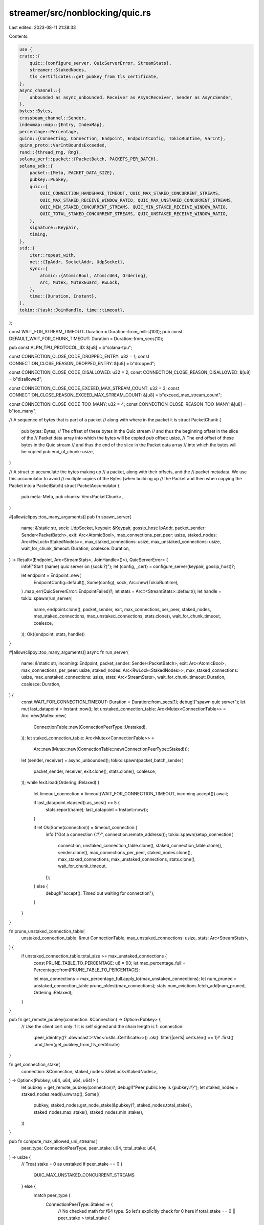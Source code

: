 streamer/src/nonblocking/quic.rs
================================

Last edited: 2023-08-11 21:38:33

Contents:

.. code-block:: rs

    use {
    crate::{
        quic::{configure_server, QuicServerError, StreamStats},
        streamer::StakedNodes,
        tls_certificates::get_pubkey_from_tls_certificate,
    },
    async_channel::{
        unbounded as async_unbounded, Receiver as AsyncReceiver, Sender as AsyncSender,
    },
    bytes::Bytes,
    crossbeam_channel::Sender,
    indexmap::map::{Entry, IndexMap},
    percentage::Percentage,
    quinn::{Connecting, Connection, Endpoint, EndpointConfig, TokioRuntime, VarInt},
    quinn_proto::VarIntBoundsExceeded,
    rand::{thread_rng, Rng},
    solana_perf::packet::{PacketBatch, PACKETS_PER_BATCH},
    solana_sdk::{
        packet::{Meta, PACKET_DATA_SIZE},
        pubkey::Pubkey,
        quic::{
            QUIC_CONNECTION_HANDSHAKE_TIMEOUT, QUIC_MAX_STAKED_CONCURRENT_STREAMS,
            QUIC_MAX_STAKED_RECEIVE_WINDOW_RATIO, QUIC_MAX_UNSTAKED_CONCURRENT_STREAMS,
            QUIC_MIN_STAKED_CONCURRENT_STREAMS, QUIC_MIN_STAKED_RECEIVE_WINDOW_RATIO,
            QUIC_TOTAL_STAKED_CONCURRENT_STREAMS, QUIC_UNSTAKED_RECEIVE_WINDOW_RATIO,
        },
        signature::Keypair,
        timing,
    },
    std::{
        iter::repeat_with,
        net::{IpAddr, SocketAddr, UdpSocket},
        sync::{
            atomic::{AtomicBool, AtomicU64, Ordering},
            Arc, Mutex, MutexGuard, RwLock,
        },
        time::{Duration, Instant},
    },
    tokio::{task::JoinHandle, time::timeout},
};

const WAIT_FOR_STREAM_TIMEOUT: Duration = Duration::from_millis(100);
pub const DEFAULT_WAIT_FOR_CHUNK_TIMEOUT: Duration = Duration::from_secs(10);

pub const ALPN_TPU_PROTOCOL_ID: &[u8] = b"solana-tpu";

const CONNECTION_CLOSE_CODE_DROPPED_ENTRY: u32 = 1;
const CONNECTION_CLOSE_REASON_DROPPED_ENTRY: &[u8] = b"dropped";

const CONNECTION_CLOSE_CODE_DISALLOWED: u32 = 2;
const CONNECTION_CLOSE_REASON_DISALLOWED: &[u8] = b"disallowed";

const CONNECTION_CLOSE_CODE_EXCEED_MAX_STREAM_COUNT: u32 = 3;
const CONNECTION_CLOSE_REASON_EXCEED_MAX_STREAM_COUNT: &[u8] = b"exceed_max_stream_count";

const CONNECTION_CLOSE_CODE_TOO_MANY: u32 = 4;
const CONNECTION_CLOSE_REASON_TOO_MANY: &[u8] = b"too_many";

// A sequence of bytes that is part of a packet
// along with where in the packet it is
struct PacketChunk {
    pub bytes: Bytes,
    // The offset of these bytes in the Quic stream
    // and thus the beginning offset in the slice of the
    // Packet data array into which the bytes will be copied
    pub offset: usize,
    // The end offset of these bytes in the Quic stream
    // and thus the end of the slice in the Packet data array
    // into which the bytes will be copied
    pub end_of_chunk: usize,
}

// A struct to accumulate the bytes making up
// a packet, along with their offsets, and the
// packet metadata. We use this accumulator to avoid
// multiple copies of the Bytes (when building up
// the Packet and then when copying the Packet into a PacketBatch)
struct PacketAccumulator {
    pub meta: Meta,
    pub chunks: Vec<PacketChunk>,
}

#[allow(clippy::too_many_arguments)]
pub fn spawn_server(
    name: &'static str,
    sock: UdpSocket,
    keypair: &Keypair,
    gossip_host: IpAddr,
    packet_sender: Sender<PacketBatch>,
    exit: Arc<AtomicBool>,
    max_connections_per_peer: usize,
    staked_nodes: Arc<RwLock<StakedNodes>>,
    max_staked_connections: usize,
    max_unstaked_connections: usize,
    wait_for_chunk_timeout: Duration,
    coalesce: Duration,
) -> Result<(Endpoint, Arc<StreamStats>, JoinHandle<()>), QuicServerError> {
    info!("Start {name} quic server on {sock:?}");
    let (config, _cert) = configure_server(keypair, gossip_host)?;

    let endpoint = Endpoint::new(
        EndpointConfig::default(),
        Some(config),
        sock,
        Arc::new(TokioRuntime),
    )
    .map_err(QuicServerError::EndpointFailed)?;
    let stats = Arc::<StreamStats>::default();
    let handle = tokio::spawn(run_server(
        name,
        endpoint.clone(),
        packet_sender,
        exit,
        max_connections_per_peer,
        staked_nodes,
        max_staked_connections,
        max_unstaked_connections,
        stats.clone(),
        wait_for_chunk_timeout,
        coalesce,
    ));
    Ok((endpoint, stats, handle))
}

#[allow(clippy::too_many_arguments)]
async fn run_server(
    name: &'static str,
    incoming: Endpoint,
    packet_sender: Sender<PacketBatch>,
    exit: Arc<AtomicBool>,
    max_connections_per_peer: usize,
    staked_nodes: Arc<RwLock<StakedNodes>>,
    max_staked_connections: usize,
    max_unstaked_connections: usize,
    stats: Arc<StreamStats>,
    wait_for_chunk_timeout: Duration,
    coalesce: Duration,
) {
    const WAIT_FOR_CONNECTION_TIMEOUT: Duration = Duration::from_secs(1);
    debug!("spawn quic server");
    let mut last_datapoint = Instant::now();
    let unstaked_connection_table: Arc<Mutex<ConnectionTable>> = Arc::new(Mutex::new(
        ConnectionTable::new(ConnectionPeerType::Unstaked),
    ));
    let staked_connection_table: Arc<Mutex<ConnectionTable>> =
        Arc::new(Mutex::new(ConnectionTable::new(ConnectionPeerType::Staked)));
    let (sender, receiver) = async_unbounded();
    tokio::spawn(packet_batch_sender(
        packet_sender,
        receiver,
        exit.clone(),
        stats.clone(),
        coalesce,
    ));
    while !exit.load(Ordering::Relaxed) {
        let timeout_connection = timeout(WAIT_FOR_CONNECTION_TIMEOUT, incoming.accept()).await;

        if last_datapoint.elapsed().as_secs() >= 5 {
            stats.report(name);
            last_datapoint = Instant::now();
        }

        if let Ok(Some(connection)) = timeout_connection {
            info!("Got a connection {:?}", connection.remote_address());
            tokio::spawn(setup_connection(
                connection,
                unstaked_connection_table.clone(),
                staked_connection_table.clone(),
                sender.clone(),
                max_connections_per_peer,
                staked_nodes.clone(),
                max_staked_connections,
                max_unstaked_connections,
                stats.clone(),
                wait_for_chunk_timeout,
            ));
        } else {
            debug!("accept(): Timed out waiting for connection");
        }
    }
}

fn prune_unstaked_connection_table(
    unstaked_connection_table: &mut ConnectionTable,
    max_unstaked_connections: usize,
    stats: Arc<StreamStats>,
) {
    if unstaked_connection_table.total_size >= max_unstaked_connections {
        const PRUNE_TABLE_TO_PERCENTAGE: u8 = 90;
        let max_percentage_full = Percentage::from(PRUNE_TABLE_TO_PERCENTAGE);

        let max_connections = max_percentage_full.apply_to(max_unstaked_connections);
        let num_pruned = unstaked_connection_table.prune_oldest(max_connections);
        stats.num_evictions.fetch_add(num_pruned, Ordering::Relaxed);
    }
}

pub fn get_remote_pubkey(connection: &Connection) -> Option<Pubkey> {
    // Use the client cert only if it is self signed and the chain length is 1.
    connection
        .peer_identity()?
        .downcast::<Vec<rustls::Certificate>>()
        .ok()
        .filter(|certs| certs.len() == 1)?
        .first()
        .and_then(get_pubkey_from_tls_certificate)
}

fn get_connection_stake(
    connection: &Connection,
    staked_nodes: &RwLock<StakedNodes>,
) -> Option<(Pubkey, u64, u64, u64, u64)> {
    let pubkey = get_remote_pubkey(connection)?;
    debug!("Peer public key is {pubkey:?}");
    let staked_nodes = staked_nodes.read().unwrap();
    Some((
        pubkey,
        staked_nodes.get_node_stake(&pubkey)?,
        staked_nodes.total_stake(),
        staked_nodes.max_stake(),
        staked_nodes.min_stake(),
    ))
}

pub fn compute_max_allowed_uni_streams(
    peer_type: ConnectionPeerType,
    peer_stake: u64,
    total_stake: u64,
) -> usize {
    // Treat stake = 0 as unstaked
    if peer_stake == 0 {
        QUIC_MAX_UNSTAKED_CONCURRENT_STREAMS
    } else {
        match peer_type {
            ConnectionPeerType::Staked => {
                // No checked math for f64 type. So let's explicitly check for 0 here
                if total_stake == 0 || peer_stake > total_stake {
                    warn!(
                        "Invalid stake values: peer_stake: {:?}, total_stake: {:?}",
                        peer_stake, total_stake,
                    );

                    QUIC_MIN_STAKED_CONCURRENT_STREAMS
                } else {
                    let delta = (QUIC_TOTAL_STAKED_CONCURRENT_STREAMS
                        - QUIC_MIN_STAKED_CONCURRENT_STREAMS)
                        as f64;

                    (((peer_stake as f64 / total_stake as f64) * delta) as usize
                        + QUIC_MIN_STAKED_CONCURRENT_STREAMS)
                        .clamp(
                            QUIC_MIN_STAKED_CONCURRENT_STREAMS,
                            QUIC_MAX_STAKED_CONCURRENT_STREAMS,
                        )
                }
            }
            _ => QUIC_MAX_UNSTAKED_CONCURRENT_STREAMS,
        }
    }
}

enum ConnectionHandlerError {
    ConnectionAddError,
    MaxStreamError,
}

struct NewConnectionHandlerParams {
    // In principle, the code can be made to work with a crossbeam channel
    // as long as we're careful never to use a blocking recv or send call
    // but I've found that it's simply too easy to accidentally block
    // in async code when using the crossbeam channel, so for the sake of maintainability,
    // we're sticking with an async channel
    packet_sender: AsyncSender<PacketAccumulator>,
    remote_pubkey: Option<Pubkey>,
    stake: u64,
    total_stake: u64,
    max_connections_per_peer: usize,
    stats: Arc<StreamStats>,
    max_stake: u64,
    min_stake: u64,
}

impl NewConnectionHandlerParams {
    fn new_unstaked(
        packet_sender: AsyncSender<PacketAccumulator>,
        max_connections_per_peer: usize,
        stats: Arc<StreamStats>,
    ) -> NewConnectionHandlerParams {
        NewConnectionHandlerParams {
            packet_sender,
            remote_pubkey: None,
            stake: 0,
            total_stake: 0,
            max_connections_per_peer,
            stats,
            max_stake: 0,
            min_stake: 0,
        }
    }
}

fn handle_and_cache_new_connection(
    connection: Connection,
    mut connection_table_l: MutexGuard<ConnectionTable>,
    connection_table: Arc<Mutex<ConnectionTable>>,
    params: &NewConnectionHandlerParams,
    wait_for_chunk_timeout: Duration,
) -> Result<(), ConnectionHandlerError> {
    if let Ok(max_uni_streams) = VarInt::from_u64(compute_max_allowed_uni_streams(
        connection_table_l.peer_type,
        params.stake,
        params.total_stake,
    ) as u64)
    {
        connection.set_max_concurrent_uni_streams(max_uni_streams);
        let receive_window = compute_recieve_window(
            params.max_stake,
            params.min_stake,
            connection_table_l.peer_type,
            params.stake,
        );

        if let Ok(receive_window) = receive_window {
            connection.set_receive_window(receive_window);
        }

        let remote_addr = connection.remote_address();

        debug!(
            "Peer type: {:?}, stake {}, total stake {}, max streams {} receive_window {:?} from peer {}",
            connection_table_l.peer_type,
            params.stake,
            params.total_stake,
            max_uni_streams.into_inner(),
            receive_window,
            remote_addr,
        );

        if let Some((last_update, stream_exit)) = connection_table_l.try_add_connection(
            ConnectionTableKey::new(remote_addr.ip(), params.remote_pubkey),
            remote_addr.port(),
            Some(connection.clone()),
            params.stake,
            timing::timestamp(),
            params.max_connections_per_peer,
        ) {
            let peer_type = connection_table_l.peer_type;
            drop(connection_table_l);
            tokio::spawn(handle_connection(
                connection,
                params.packet_sender.clone(),
                remote_addr,
                params.remote_pubkey,
                last_update,
                connection_table,
                stream_exit,
                params.stats.clone(),
                peer_type,
                wait_for_chunk_timeout,
            ));
            Ok(())
        } else {
            params
                .stats
                .connection_add_failed
                .fetch_add(1, Ordering::Relaxed);
            Err(ConnectionHandlerError::ConnectionAddError)
        }
    } else {
        connection.close(
            CONNECTION_CLOSE_CODE_EXCEED_MAX_STREAM_COUNT.into(),
            CONNECTION_CLOSE_REASON_EXCEED_MAX_STREAM_COUNT,
        );
        params
            .stats
            .connection_add_failed_invalid_stream_count
            .fetch_add(1, Ordering::Relaxed);
        Err(ConnectionHandlerError::MaxStreamError)
    }
}

fn prune_unstaked_connections_and_add_new_connection(
    connection: Connection,
    connection_table: Arc<Mutex<ConnectionTable>>,
    max_connections: usize,
    params: &NewConnectionHandlerParams,
    wait_for_chunk_timeout: Duration,
) -> Result<(), ConnectionHandlerError> {
    let stats = params.stats.clone();
    if max_connections > 0 {
        let connection_table_clone = connection_table.clone();
        let mut connection_table = connection_table.lock().unwrap();
        prune_unstaked_connection_table(&mut connection_table, max_connections, stats);
        handle_and_cache_new_connection(
            connection,
            connection_table,
            connection_table_clone,
            params,
            wait_for_chunk_timeout,
        )
    } else {
        connection.close(
            CONNECTION_CLOSE_CODE_DISALLOWED.into(),
            CONNECTION_CLOSE_REASON_DISALLOWED,
        );
        Err(ConnectionHandlerError::ConnectionAddError)
    }
}

/// Calculate the ratio for per connection receive window from a staked peer
fn compute_receive_window_ratio_for_staked_node(max_stake: u64, min_stake: u64, stake: u64) -> u64 {
    // Testing shows the maximum througput from a connection is achieved at receive_window =
    // PACKET_DATA_SIZE * 10. Beyond that, there is not much gain. We linearly map the
    // stake to the ratio range from QUIC_MIN_STAKED_RECEIVE_WINDOW_RATIO to
    // QUIC_MAX_STAKED_RECEIVE_WINDOW_RATIO. Where the linear algebra of finding the ratio 'r'
    // for stake 's' is,
    // r(s) = a * s + b. Given the max_stake, min_stake, max_ratio, min_ratio, we can find
    // a and b.

    if stake > max_stake {
        return QUIC_MAX_STAKED_RECEIVE_WINDOW_RATIO;
    }

    let max_ratio = QUIC_MAX_STAKED_RECEIVE_WINDOW_RATIO;
    let min_ratio = QUIC_MIN_STAKED_RECEIVE_WINDOW_RATIO;
    if max_stake > min_stake {
        let a = (max_ratio - min_ratio) as f64 / (max_stake - min_stake) as f64;
        let b = max_ratio as f64 - ((max_stake as f64) * a);
        let ratio = (a * stake as f64) + b;
        ratio.round() as u64
    } else {
        QUIC_MAX_STAKED_RECEIVE_WINDOW_RATIO
    }
}

fn compute_recieve_window(
    max_stake: u64,
    min_stake: u64,
    peer_type: ConnectionPeerType,
    peer_stake: u64,
) -> Result<VarInt, VarIntBoundsExceeded> {
    match peer_type {
        ConnectionPeerType::Unstaked => {
            VarInt::from_u64(PACKET_DATA_SIZE as u64 * QUIC_UNSTAKED_RECEIVE_WINDOW_RATIO)
        }
        ConnectionPeerType::Staked => {
            let ratio =
                compute_receive_window_ratio_for_staked_node(max_stake, min_stake, peer_stake);
            VarInt::from_u64(PACKET_DATA_SIZE as u64 * ratio)
        }
    }
}

#[allow(clippy::too_many_arguments)]
async fn setup_connection(
    connecting: Connecting,
    unstaked_connection_table: Arc<Mutex<ConnectionTable>>,
    staked_connection_table: Arc<Mutex<ConnectionTable>>,
    packet_sender: AsyncSender<PacketAccumulator>,
    max_connections_per_peer: usize,
    staked_nodes: Arc<RwLock<StakedNodes>>,
    max_staked_connections: usize,
    max_unstaked_connections: usize,
    stats: Arc<StreamStats>,
    wait_for_chunk_timeout: Duration,
) {
    const PRUNE_RANDOM_SAMPLE_SIZE: usize = 2;
    let from = connecting.remote_address();
    if let Ok(connecting_result) = timeout(QUIC_CONNECTION_HANDSHAKE_TIMEOUT, connecting).await {
        match connecting_result {
            Ok(new_connection) => {
                stats.total_new_connections.fetch_add(1, Ordering::Relaxed);

                let params = get_connection_stake(&new_connection, &staked_nodes).map_or(
                    NewConnectionHandlerParams::new_unstaked(
                        packet_sender.clone(),
                        max_connections_per_peer,
                        stats.clone(),
                    ),
                    |(pubkey, stake, total_stake, max_stake, min_stake)| {
                        NewConnectionHandlerParams {
                            packet_sender,
                            remote_pubkey: Some(pubkey),
                            stake,
                            total_stake,
                            max_connections_per_peer,
                            stats: stats.clone(),
                            max_stake,
                            min_stake,
                        }
                    },
                );

                if params.stake > 0 {
                    let mut connection_table_l = staked_connection_table.lock().unwrap();
                    if connection_table_l.total_size >= max_staked_connections {
                        let num_pruned =
                            connection_table_l.prune_random(PRUNE_RANDOM_SAMPLE_SIZE, params.stake);
                        stats.num_evictions.fetch_add(num_pruned, Ordering::Relaxed);
                    }

                    if connection_table_l.total_size < max_staked_connections {
                        if let Ok(()) = handle_and_cache_new_connection(
                            new_connection,
                            connection_table_l,
                            staked_connection_table.clone(),
                            &params,
                            wait_for_chunk_timeout,
                        ) {
                            stats
                                .connection_added_from_staked_peer
                                .fetch_add(1, Ordering::Relaxed);
                        }
                    } else {
                        // If we couldn't prune a connection in the staked connection table, let's
                        // put this connection in the unstaked connection table. If needed, prune a
                        // connection from the unstaked connection table.
                        if let Ok(()) = prune_unstaked_connections_and_add_new_connection(
                            new_connection,
                            unstaked_connection_table.clone(),
                            max_unstaked_connections,
                            &params,
                            wait_for_chunk_timeout,
                        ) {
                            stats
                                .connection_added_from_staked_peer
                                .fetch_add(1, Ordering::Relaxed);
                        } else {
                            stats
                                .connection_add_failed_on_pruning
                                .fetch_add(1, Ordering::Relaxed);
                            stats
                                .connection_add_failed_staked_node
                                .fetch_add(1, Ordering::Relaxed);
                        }
                    }
                } else if let Ok(()) = prune_unstaked_connections_and_add_new_connection(
                    new_connection,
                    unstaked_connection_table.clone(),
                    max_unstaked_connections,
                    &params,
                    wait_for_chunk_timeout,
                ) {
                    stats
                        .connection_added_from_unstaked_peer
                        .fetch_add(1, Ordering::Relaxed);
                } else {
                    stats
                        .connection_add_failed_unstaked_node
                        .fetch_add(1, Ordering::Relaxed);
                }
            }
            Err(e) => {
                handle_connection_error(e, &stats, from);
            }
        }
    } else {
        stats
            .connection_setup_timeout
            .fetch_add(1, Ordering::Relaxed);
    }
}

fn handle_connection_error(e: quinn::ConnectionError, stats: &StreamStats, from: SocketAddr) {
    debug!("error: {:?} from: {:?}", e, from);
    stats.connection_setup_error.fetch_add(1, Ordering::Relaxed);
    match e {
        quinn::ConnectionError::TimedOut => {
            stats
                .connection_setup_error_timed_out
                .fetch_add(1, Ordering::Relaxed);
        }
        quinn::ConnectionError::ConnectionClosed(_) => {
            stats
                .connection_setup_error_closed
                .fetch_add(1, Ordering::Relaxed);
        }
        quinn::ConnectionError::TransportError(_) => {
            stats
                .connection_setup_error_transport
                .fetch_add(1, Ordering::Relaxed);
        }
        quinn::ConnectionError::ApplicationClosed(_) => {
            stats
                .connection_setup_error_app_closed
                .fetch_add(1, Ordering::Relaxed);
        }
        quinn::ConnectionError::Reset => {
            stats
                .connection_setup_error_reset
                .fetch_add(1, Ordering::Relaxed);
        }
        quinn::ConnectionError::LocallyClosed => {
            stats
                .connection_setup_error_locally_closed
                .fetch_add(1, Ordering::Relaxed);
        }
        _ => {}
    }
}

async fn packet_batch_sender(
    packet_sender: Sender<PacketBatch>,
    packet_receiver: AsyncReceiver<PacketAccumulator>,
    exit: Arc<AtomicBool>,
    stats: Arc<StreamStats>,
    coalesce: Duration,
) {
    trace!("enter packet_batch_sender");
    let mut batch_start_time = Instant::now();
    loop {
        let mut packet_batch = PacketBatch::with_capacity(PACKETS_PER_BATCH);
        let mut total_bytes: usize = 0;

        stats
            .total_packet_batches_allocated
            .fetch_add(1, Ordering::Relaxed);
        stats
            .total_packets_allocated
            .fetch_add(PACKETS_PER_BATCH, Ordering::Relaxed);

        loop {
            if exit.load(Ordering::Relaxed) {
                return;
            }
            let elapsed = batch_start_time.elapsed();
            if packet_batch.len() >= PACKETS_PER_BATCH
                || (!packet_batch.is_empty() && elapsed >= coalesce)
            {
                let len = packet_batch.len();
                if let Err(e) = packet_sender.send(packet_batch) {
                    stats
                        .total_packet_batch_send_err
                        .fetch_add(1, Ordering::Relaxed);
                    trace!("Send error: {}", e);
                } else {
                    stats
                        .total_packet_batches_sent
                        .fetch_add(1, Ordering::Relaxed);

                    stats
                        .total_packets_sent_to_consumer
                        .fetch_add(len, Ordering::Relaxed);

                    stats
                        .total_bytes_sent_to_consumer
                        .fetch_add(total_bytes, Ordering::Relaxed);

                    trace!("Sent {} packet batch", len);
                }
                break;
            }

            let timeout_res = timeout(Duration::from_micros(250), packet_receiver.recv()).await;

            if let Ok(Ok(packet_accumulator)) = timeout_res {
                // Start the timeout from when the packet batch first becomes non-empty
                if packet_batch.is_empty() {
                    batch_start_time = Instant::now();
                }

                unsafe {
                    packet_batch.set_len(packet_batch.len() + 1);
                }

                let i = packet_batch.len() - 1;
                *packet_batch[i].meta_mut() = packet_accumulator.meta;
                let num_chunks = packet_accumulator.chunks.len();
                for chunk in packet_accumulator.chunks {
                    packet_batch[i].buffer_mut()[chunk.offset..chunk.end_of_chunk]
                        .copy_from_slice(&chunk.bytes);
                }

                total_bytes += packet_batch[i].meta().size;

                stats
                    .total_chunks_processed_by_batcher
                    .fetch_add(num_chunks, Ordering::Relaxed);
            }
        }
    }
}

#[allow(clippy::too_many_arguments)]
async fn handle_connection(
    connection: Connection,
    packet_sender: AsyncSender<PacketAccumulator>,
    remote_addr: SocketAddr,
    remote_pubkey: Option<Pubkey>,
    last_update: Arc<AtomicU64>,
    connection_table: Arc<Mutex<ConnectionTable>>,
    stream_exit: Arc<AtomicBool>,
    stats: Arc<StreamStats>,
    peer_type: ConnectionPeerType,
    wait_for_chunk_timeout: Duration,
) {
    debug!(
        "quic new connection {} streams: {} connections: {}",
        remote_addr,
        stats.total_streams.load(Ordering::Relaxed),
        stats.total_connections.load(Ordering::Relaxed),
    );
    let stable_id = connection.stable_id();
    stats.total_connections.fetch_add(1, Ordering::Relaxed);
    while !stream_exit.load(Ordering::Relaxed) {
        if let Ok(stream) =
            tokio::time::timeout(WAIT_FOR_STREAM_TIMEOUT, connection.accept_uni()).await
        {
            match stream {
                Ok(mut stream) => {
                    stats.total_streams.fetch_add(1, Ordering::Relaxed);
                    stats.total_new_streams.fetch_add(1, Ordering::Relaxed);
                    let stream_exit = stream_exit.clone();
                    let stats = stats.clone();
                    let packet_sender = packet_sender.clone();
                    let last_update = last_update.clone();
                    tokio::spawn(async move {
                        let mut maybe_batch = None;
                        // The min is to guard against a value too small which can wake up unnecessarily
                        // frequently and wasting CPU cycles. The max guard against waiting for too long
                        // which delay exit and cause some test failures when the timeout value is large.
                        // Within this value, the heuristic is to wake up 10 times to check for exit
                        // for the set timeout if there are no data.
                        let exit_check_interval = (wait_for_chunk_timeout / 10)
                            .clamp(Duration::from_millis(10), Duration::from_secs(1));
                        let mut start = Instant::now();
                        while !stream_exit.load(Ordering::Relaxed) {
                            if let Ok(chunk) = tokio::time::timeout(
                                exit_check_interval,
                                stream.read_chunk(PACKET_DATA_SIZE, false),
                            )
                            .await
                            {
                                if handle_chunk(
                                    chunk,
                                    &mut maybe_batch,
                                    &remote_addr,
                                    &packet_sender,
                                    stats.clone(),
                                    peer_type,
                                )
                                .await
                                {
                                    last_update.store(timing::timestamp(), Ordering::Relaxed);
                                    break;
                                }
                                start = Instant::now();
                            } else if start.elapsed() > wait_for_chunk_timeout {
                                debug!("Timeout in receiving on stream");
                                stats
                                    .total_stream_read_timeouts
                                    .fetch_add(1, Ordering::Relaxed);
                                break;
                            }
                        }
                        stats.total_streams.fetch_sub(1, Ordering::Relaxed);
                    });
                }
                Err(e) => {
                    debug!("stream error: {:?}", e);
                    break;
                }
            }
        }
    }

    let removed_connection_count = connection_table.lock().unwrap().remove_connection(
        ConnectionTableKey::new(remote_addr.ip(), remote_pubkey),
        remote_addr.port(),
        stable_id,
    );
    if removed_connection_count > 0 {
        stats
            .connection_removed
            .fetch_add(removed_connection_count, Ordering::Relaxed);
    } else {
        stats
            .connection_remove_failed
            .fetch_add(1, Ordering::Relaxed);
    }
    stats.total_connections.fetch_sub(1, Ordering::Relaxed);
}

// Return true if the server should drop the stream
async fn handle_chunk(
    chunk: Result<Option<quinn::Chunk>, quinn::ReadError>,
    packet_accum: &mut Option<PacketAccumulator>,
    remote_addr: &SocketAddr,
    packet_sender: &AsyncSender<PacketAccumulator>,
    stats: Arc<StreamStats>,
    peer_type: ConnectionPeerType,
) -> bool {
    match chunk {
        Ok(maybe_chunk) => {
            if let Some(chunk) = maybe_chunk {
                trace!("got chunk: {:?}", chunk);
                let chunk_len = chunk.bytes.len() as u64;

                // shouldn't happen, but sanity check the size and offsets
                if chunk.offset > PACKET_DATA_SIZE as u64 || chunk_len > PACKET_DATA_SIZE as u64 {
                    stats.total_invalid_chunks.fetch_add(1, Ordering::Relaxed);
                    return true;
                }
                let Some(end_of_chunk) = chunk.offset.checked_add(chunk_len) else {
                    return true;
                };
                if end_of_chunk > PACKET_DATA_SIZE as u64 {
                    stats
                        .total_invalid_chunk_size
                        .fetch_add(1, Ordering::Relaxed);
                    return true;
                }

                // chunk looks valid
                if packet_accum.is_none() {
                    let mut meta = Meta::default();
                    meta.set_socket_addr(remote_addr);
                    *packet_accum = Some(PacketAccumulator {
                        meta,
                        chunks: Vec::new(),
                    });
                }

                if let Some(accum) = packet_accum.as_mut() {
                    let offset = chunk.offset;
                    let Some(end_of_chunk) = (chunk.offset as usize).checked_add(chunk.bytes.len())
                    else {
                        return true;
                    };
                    accum.chunks.push(PacketChunk {
                        bytes: chunk.bytes,
                        offset: offset as usize,
                        end_of_chunk,
                    });

                    accum.meta.size = std::cmp::max(accum.meta.size, end_of_chunk);
                }

                match peer_type {
                    ConnectionPeerType::Staked => {
                        stats
                            .total_staked_chunks_received
                            .fetch_add(1, Ordering::Relaxed);
                    }
                    ConnectionPeerType::Unstaked => {
                        stats
                            .total_unstaked_chunks_received
                            .fetch_add(1, Ordering::Relaxed);
                    }
                }
            } else {
                // done receiving chunks
                trace!("chunk is none");
                if let Some(accum) = packet_accum.take() {
                    let bytes_sent = accum.meta.size;
                    let chunks_sent = accum.chunks.len();

                    if let Err(err) = packet_sender.send(accum).await {
                        stats
                            .total_handle_chunk_to_packet_batcher_send_err
                            .fetch_add(1, Ordering::Relaxed);
                        trace!("packet batch send error {:?}", err);
                    } else {
                        stats
                            .total_packets_sent_for_batching
                            .fetch_add(1, Ordering::Relaxed);
                        stats
                            .total_bytes_sent_for_batching
                            .fetch_add(bytes_sent, Ordering::Relaxed);
                        stats
                            .total_chunks_sent_for_batching
                            .fetch_add(chunks_sent, Ordering::Relaxed);

                        trace!("sent {} byte packet for batching", bytes_sent);
                    }
                } else {
                    stats
                        .total_packet_batches_none
                        .fetch_add(1, Ordering::Relaxed);
                }
                return true;
            }
        }
        Err(e) => {
            debug!("Received stream error: {:?}", e);
            stats
                .total_stream_read_errors
                .fetch_add(1, Ordering::Relaxed);
            return true;
        }
    }
    false
}

#[derive(Debug)]
struct ConnectionEntry {
    exit: Arc<AtomicBool>,
    stake: u64,
    last_update: Arc<AtomicU64>,
    port: u16,
    connection: Option<Connection>,
}

impl ConnectionEntry {
    fn new(
        exit: Arc<AtomicBool>,
        stake: u64,
        last_update: Arc<AtomicU64>,
        port: u16,
        connection: Option<Connection>,
    ) -> Self {
        Self {
            exit,
            stake,
            last_update,
            port,
            connection,
        }
    }

    fn last_update(&self) -> u64 {
        self.last_update.load(Ordering::Relaxed)
    }
}

impl Drop for ConnectionEntry {
    fn drop(&mut self) {
        if let Some(conn) = self.connection.take() {
            conn.close(
                CONNECTION_CLOSE_CODE_DROPPED_ENTRY.into(),
                CONNECTION_CLOSE_REASON_DROPPED_ENTRY,
            );
        }
        self.exit.store(true, Ordering::Relaxed);
    }
}

#[derive(Copy, Clone, Debug)]
pub enum ConnectionPeerType {
    Unstaked,
    Staked,
}

#[derive(Copy, Clone, Eq, Hash, PartialEq)]
enum ConnectionTableKey {
    IP(IpAddr),
    Pubkey(Pubkey),
}

impl ConnectionTableKey {
    fn new(ip: IpAddr, maybe_pubkey: Option<Pubkey>) -> Self {
        maybe_pubkey.map_or(ConnectionTableKey::IP(ip), |pubkey| {
            ConnectionTableKey::Pubkey(pubkey)
        })
    }
}

// Map of IP to list of connection entries
struct ConnectionTable {
    table: IndexMap<ConnectionTableKey, Vec<ConnectionEntry>>,
    total_size: usize,
    peer_type: ConnectionPeerType,
}

// Prune the connection which has the oldest update
// Return number pruned
impl ConnectionTable {
    fn new(peer_type: ConnectionPeerType) -> Self {
        Self {
            table: IndexMap::default(),
            total_size: 0,
            peer_type,
        }
    }

    fn prune_oldest(&mut self, max_size: usize) -> usize {
        let mut num_pruned = 0;
        let key = |(_, connections): &(_, &Vec<_>)| {
            connections.iter().map(ConnectionEntry::last_update).min()
        };
        while self.total_size.saturating_sub(num_pruned) > max_size {
            match self.table.values().enumerate().min_by_key(key) {
                None => break,
                Some((index, connections)) => {
                    num_pruned += connections.len();
                    self.table.swap_remove_index(index);
                }
            }
        }
        self.total_size = self.total_size.saturating_sub(num_pruned);
        num_pruned
    }

    // Randomly selects sample_size many connections, evicts the one with the
    // lowest stake, and returns the number of pruned connections.
    // If the stakes of all the sampled connections are higher than the
    // threshold_stake, rejects the pruning attempt, and returns 0.
    fn prune_random(&mut self, sample_size: usize, threshold_stake: u64) -> usize {
        let mut rng = thread_rng();
        let num_pruned = std::iter::once(self.table.len())
            .filter(|&size| size > 0)
            .flat_map(|size| repeat_with(move || rng.gen_range(0, size)))
            .map(|index| {
                let connection = self.table[index].first();
                let stake = connection.map(|connection| connection.stake);
                (index, stake)
            })
            .take(sample_size)
            .min_by_key(|&(_, stake)| stake)
            .filter(|&(_, stake)| stake < Some(threshold_stake))
            .and_then(|(index, _)| self.table.swap_remove_index(index))
            .map(|(_, connections)| connections.len())
            .unwrap_or_default();
        self.total_size = self.total_size.saturating_sub(num_pruned);
        num_pruned
    }

    fn try_add_connection(
        &mut self,
        key: ConnectionTableKey,
        port: u16,
        connection: Option<Connection>,
        stake: u64,
        last_update: u64,
        max_connections_per_peer: usize,
    ) -> Option<(Arc<AtomicU64>, Arc<AtomicBool>)> {
        let connection_entry = self.table.entry(key).or_insert_with(Vec::new);
        let has_connection_capacity = connection_entry
            .len()
            .checked_add(1)
            .map(|c| c <= max_connections_per_peer)
            .unwrap_or(false);
        if has_connection_capacity {
            let exit = Arc::new(AtomicBool::new(false));
            let last_update = Arc::new(AtomicU64::new(last_update));
            connection_entry.push(ConnectionEntry::new(
                exit.clone(),
                stake,
                last_update.clone(),
                port,
                connection,
            ));
            self.total_size += 1;
            Some((last_update, exit))
        } else {
            if let Some(connection) = connection {
                connection.close(
                    CONNECTION_CLOSE_CODE_TOO_MANY.into(),
                    CONNECTION_CLOSE_REASON_TOO_MANY,
                );
            }
            None
        }
    }

    // Returns number of connections that were removed
    fn remove_connection(&mut self, key: ConnectionTableKey, port: u16, stable_id: usize) -> usize {
        if let Entry::Occupied(mut e) = self.table.entry(key) {
            let e_ref = e.get_mut();
            let old_size = e_ref.len();

            e_ref.retain(|connection_entry| {
                // Retain the connection entry if the port is different, or if the connection's
                // stable_id doesn't match the provided stable_id.
                // (Some unit tests do not fill in a valid connection in the table. To support that,
                // if the connection is none, the stable_id check is ignored. i.e. if the port matches,
                // the connection gets removed)
                connection_entry.port != port
                    || connection_entry
                        .connection
                        .as_ref()
                        .and_then(|connection| (connection.stable_id() != stable_id).then_some(0))
                        .is_some()
            });
            let new_size = e_ref.len();
            if e_ref.is_empty() {
                e.remove_entry();
            }
            let connections_removed = old_size.saturating_sub(new_size);
            self.total_size = self.total_size.saturating_sub(connections_removed);
            connections_removed
        } else {
            0
        }
    }
}

#[cfg(test)]
pub mod test {
    use {
        super::*,
        crate::{
            nonblocking::quic::compute_max_allowed_uni_streams,
            quic::{MAX_STAKED_CONNECTIONS, MAX_UNSTAKED_CONNECTIONS},
            tls_certificates::new_self_signed_tls_certificate,
        },
        async_channel::unbounded as async_unbounded,
        crossbeam_channel::{unbounded, Receiver},
        quinn::{ClientConfig, IdleTimeout, TransportConfig},
        solana_sdk::{
            net::DEFAULT_TPU_COALESCE,
            quic::{QUIC_KEEP_ALIVE, QUIC_MAX_TIMEOUT},
            signature::Keypair,
            signer::Signer,
        },
        std::{collections::HashMap, net::Ipv4Addr},
        tokio::time::sleep,
    };

    struct SkipServerVerification;

    impl SkipServerVerification {
        fn new() -> Arc<Self> {
            Arc::new(Self)
        }
    }

    impl rustls::client::ServerCertVerifier for SkipServerVerification {
        fn verify_server_cert(
            &self,
            _end_entity: &rustls::Certificate,
            _intermediates: &[rustls::Certificate],
            _server_name: &rustls::ServerName,
            _scts: &mut dyn Iterator<Item = &[u8]>,
            _ocsp_response: &[u8],
            _now: std::time::SystemTime,
        ) -> Result<rustls::client::ServerCertVerified, rustls::Error> {
            Ok(rustls::client::ServerCertVerified::assertion())
        }
    }

    pub fn get_client_config(keypair: &Keypair) -> ClientConfig {
        let ipaddr = IpAddr::V4(Ipv4Addr::LOCALHOST);
        let (cert, key) = new_self_signed_tls_certificate(keypair, ipaddr)
            .expect("Failed to generate client certificate");

        let mut crypto = rustls::ClientConfig::builder()
            .with_safe_defaults()
            .with_custom_certificate_verifier(SkipServerVerification::new())
            .with_client_auth_cert(vec![cert], key)
            .expect("Failed to use client certificate");

        crypto.enable_early_data = true;
        crypto.alpn_protocols = vec![ALPN_TPU_PROTOCOL_ID.to_vec()];

        let mut config = ClientConfig::new(Arc::new(crypto));

        let mut transport_config = TransportConfig::default();
        let timeout = IdleTimeout::try_from(QUIC_MAX_TIMEOUT).unwrap();
        transport_config.max_idle_timeout(Some(timeout));
        transport_config.keep_alive_interval(Some(QUIC_KEEP_ALIVE));
        config.transport_config(Arc::new(transport_config));

        config
    }

    fn setup_quic_server(
        option_staked_nodes: Option<StakedNodes>,
        max_connections_per_peer: usize,
    ) -> (
        JoinHandle<()>,
        Arc<AtomicBool>,
        crossbeam_channel::Receiver<PacketBatch>,
        SocketAddr,
        Arc<StreamStats>,
    ) {
        let s = UdpSocket::bind("127.0.0.1:0").unwrap();
        let exit = Arc::new(AtomicBool::new(false));
        let (sender, receiver) = unbounded();
        let keypair = Keypair::new();
        let ip = "127.0.0.1".parse().unwrap();
        let server_address = s.local_addr().unwrap();
        let staked_nodes = Arc::new(RwLock::new(option_staked_nodes.unwrap_or_default()));
        let (_, stats, t) = spawn_server(
            "quic_streamer_test",
            s,
            &keypair,
            ip,
            sender,
            exit.clone(),
            max_connections_per_peer,
            staked_nodes,
            MAX_STAKED_CONNECTIONS,
            MAX_UNSTAKED_CONNECTIONS,
            Duration::from_secs(2),
            DEFAULT_TPU_COALESCE,
        )
        .unwrap();
        (t, exit, receiver, server_address, stats)
    }

    pub async fn make_client_endpoint(
        addr: &SocketAddr,
        client_keypair: Option<&Keypair>,
    ) -> Connection {
        let client_socket = UdpSocket::bind("127.0.0.1:0").unwrap();
        let mut endpoint = quinn::Endpoint::new(
            EndpointConfig::default(),
            None,
            client_socket,
            Arc::new(TokioRuntime),
        )
        .unwrap();
        let default_keypair = Keypair::new();
        endpoint.set_default_client_config(get_client_config(
            client_keypair.unwrap_or(&default_keypair),
        ));
        endpoint
            .connect(*addr, "localhost")
            .expect("Failed in connecting")
            .await
            .expect("Failed in waiting")
    }

    pub async fn check_timeout(receiver: Receiver<PacketBatch>, server_address: SocketAddr) {
        let conn1 = make_client_endpoint(&server_address, None).await;
        let total = 30;
        for i in 0..total {
            let mut s1 = conn1.open_uni().await.unwrap();
            s1.write_all(&[0u8]).await.unwrap();
            s1.finish().await.unwrap();
            info!("done {}", i);
            sleep(Duration::from_millis(1000)).await;
        }
        let mut received = 0;
        loop {
            if let Ok(_x) = receiver.try_recv() {
                received += 1;
                info!("got {}", received);
            } else {
                sleep(Duration::from_millis(500)).await;
            }
            if received >= total {
                break;
            }
        }
    }

    pub async fn check_block_multiple_connections(server_address: SocketAddr) {
        let conn1 = make_client_endpoint(&server_address, None).await;
        let conn2 = make_client_endpoint(&server_address, None).await;
        let mut s1 = conn1.open_uni().await.unwrap();
        let s2 = conn2.open_uni().await;
        if s2.is_err() {
            // It has been noticed if there is already connection open against the server, this open_uni can fail
            // with ApplicationClosed(ApplicationClose) error due to CONNECTION_CLOSE_CODE_TOO_MANY before writing to
            // the stream -- expect it.
            let s2 = s2.err().unwrap();
            assert!(matches!(s2, quinn::ConnectionError::ApplicationClosed(_)));
        } else {
            let mut s2 = s2.unwrap();
            s1.write_all(&[0u8]).await.unwrap();
            s1.finish().await.unwrap();
            // Send enough data to create more than 1 chunks.
            // The first will try to open the connection (which should fail).
            // The following chunks will enable the detection of connection failure.
            let data = vec![1u8; PACKET_DATA_SIZE * 2];
            s2.write_all(&data)
                .await
                .expect_err("shouldn't be able to open 2 connections");
            s2.finish()
                .await
                .expect_err("shouldn't be able to open 2 connections");
        }
    }

    pub async fn check_multiple_streams(
        receiver: Receiver<PacketBatch>,
        server_address: SocketAddr,
    ) {
        let conn1 = Arc::new(make_client_endpoint(&server_address, None).await);
        let conn2 = Arc::new(make_client_endpoint(&server_address, None).await);
        let mut num_expected_packets = 0;
        for i in 0..10 {
            info!("sending: {}", i);
            let c1 = conn1.clone();
            let c2 = conn2.clone();
            let mut s1 = c1.open_uni().await.unwrap();
            let mut s2 = c2.open_uni().await.unwrap();
            s1.write_all(&[0u8]).await.unwrap();
            s1.finish().await.unwrap();
            s2.write_all(&[0u8]).await.unwrap();
            s2.finish().await.unwrap();
            num_expected_packets += 2;
            sleep(Duration::from_millis(200)).await;
        }
        let mut all_packets = vec![];
        let now = Instant::now();
        let mut total_packets = 0;
        while now.elapsed().as_secs() < 10 {
            if let Ok(packets) = receiver.try_recv() {
                total_packets += packets.len();
                all_packets.push(packets)
            } else {
                sleep(Duration::from_secs(1)).await;
            }
            if total_packets == num_expected_packets {
                break;
            }
        }
        for batch in all_packets {
            for p in batch.iter() {
                assert_eq!(p.meta().size, 1);
            }
        }
        assert_eq!(total_packets, num_expected_packets);
    }

    pub async fn check_multiple_writes(
        receiver: Receiver<PacketBatch>,
        server_address: SocketAddr,
        client_keypair: Option<&Keypair>,
    ) {
        let conn1 = Arc::new(make_client_endpoint(&server_address, client_keypair).await);

        // Send a full size packet with single byte writes.
        let num_bytes = PACKET_DATA_SIZE;
        let num_expected_packets = 1;
        let mut s1 = conn1.open_uni().await.unwrap();
        for _ in 0..num_bytes {
            s1.write_all(&[0u8]).await.unwrap();
        }
        s1.finish().await.unwrap();

        let mut all_packets = vec![];
        let now = Instant::now();
        let mut total_packets = 0;
        while now.elapsed().as_secs() < 5 {
            // We're running in an async environment, we (almost) never
            // want to block
            if let Ok(packets) = receiver.try_recv() {
                total_packets += packets.len();
                all_packets.push(packets)
            } else {
                sleep(Duration::from_secs(1)).await;
            }
            if total_packets >= num_expected_packets {
                break;
            }
        }
        for batch in all_packets {
            for p in batch.iter() {
                assert_eq!(p.meta().size, num_bytes);
            }
        }
        assert_eq!(total_packets, num_expected_packets);
    }

    pub async fn check_unstaked_node_connect_failure(server_address: SocketAddr) {
        let conn1 = Arc::new(make_client_endpoint(&server_address, None).await);

        // Send a full size packet with single byte writes.
        if let Ok(mut s1) = conn1.open_uni().await {
            for _ in 0..PACKET_DATA_SIZE {
                // Ignoring any errors here. s1.finish() will test the error condition
                s1.write_all(&[0u8]).await.unwrap_or_default();
            }
            s1.finish().await.unwrap_err();
        }
    }

    #[tokio::test]
    async fn test_quic_server_exit() {
        let (t, exit, _receiver, _server_address, _stats) = setup_quic_server(None, 1);
        exit.store(true, Ordering::Relaxed);
        t.await.unwrap();
    }

    #[tokio::test]
    async fn test_quic_timeout() {
        solana_logger::setup();
        let (t, exit, receiver, server_address, _stats) = setup_quic_server(None, 1);
        check_timeout(receiver, server_address).await;
        exit.store(true, Ordering::Relaxed);
        t.await.unwrap();
    }

    #[tokio::test]
    async fn test_packet_batcher() {
        solana_logger::setup();
        let (pkt_batch_sender, pkt_batch_receiver) = unbounded();
        let (ptk_sender, pkt_receiver) = async_unbounded();
        let exit = Arc::new(AtomicBool::new(false));
        let stats = Arc::new(StreamStats::default());

        let handle = tokio::spawn(packet_batch_sender(
            pkt_batch_sender,
            pkt_receiver,
            exit.clone(),
            stats,
            DEFAULT_TPU_COALESCE,
        ));

        let num_packets = 1000;

        for _i in 0..num_packets {
            let mut meta = Meta::default();
            let bytes = Bytes::from("Hello world");
            let offset = 0;
            let size = bytes.len();
            meta.size = size;
            let packet_accum = PacketAccumulator {
                meta,
                chunks: vec![PacketChunk {
                    bytes,
                    offset,
                    end_of_chunk: size,
                }],
            };
            ptk_sender.send(packet_accum).await.unwrap();
        }
        let mut i = 0;
        let start = Instant::now();
        while i < num_packets && start.elapsed().as_secs() < 2 {
            if let Ok(batch) = pkt_batch_receiver.try_recv() {
                i += batch.len();
            } else {
                sleep(Duration::from_millis(1)).await;
            }
        }
        assert_eq!(i, num_packets);
        exit.store(true, Ordering::Relaxed);
        handle.await.unwrap();
    }

    #[tokio::test]
    async fn test_quic_stream_timeout() {
        solana_logger::setup();
        let (t, exit, _receiver, server_address, stats) = setup_quic_server(None, 1);

        let conn1 = make_client_endpoint(&server_address, None).await;
        assert_eq!(stats.total_streams.load(Ordering::Relaxed), 0);
        assert_eq!(stats.total_stream_read_timeouts.load(Ordering::Relaxed), 0);

        // Send one byte to start the stream
        let mut s1 = conn1.open_uni().await.unwrap();
        s1.write_all(&[0u8]).await.unwrap_or_default();

        // Wait long enough for the stream to timeout in receiving chunks
        let sleep_time = Duration::from_secs(3).min(WAIT_FOR_STREAM_TIMEOUT * 1000);
        sleep(sleep_time).await;

        // Test that the stream was created, but timed out in read
        assert_eq!(stats.total_streams.load(Ordering::Relaxed), 0);
        assert_ne!(stats.total_stream_read_timeouts.load(Ordering::Relaxed), 0);

        // Test that more writes to the stream will fail (i.e. the stream is no longer writable
        // after the timeouts)
        assert!(s1.write_all(&[0u8]).await.is_err());
        assert!(s1.finish().await.is_err());

        exit.store(true, Ordering::Relaxed);
        t.await.unwrap();
    }

    #[tokio::test]
    async fn test_quic_server_block_multiple_connections() {
        solana_logger::setup();
        let (t, exit, _receiver, server_address, _stats) = setup_quic_server(None, 1);
        check_block_multiple_connections(server_address).await;
        exit.store(true, Ordering::Relaxed);
        t.await.unwrap();
    }

    #[tokio::test]
    async fn test_quic_server_multiple_connections_on_single_client_endpoint() {
        solana_logger::setup();
        let (t, exit, _receiver, server_address, stats) = setup_quic_server(None, 2);

        let client_socket = UdpSocket::bind("127.0.0.1:0").unwrap();
        let mut endpoint = quinn::Endpoint::new(
            EndpointConfig::default(),
            None,
            client_socket,
            Arc::new(TokioRuntime),
        )
        .unwrap();
        let default_keypair = Keypair::new();
        endpoint.set_default_client_config(get_client_config(&default_keypair));
        let conn1 = endpoint
            .connect(server_address, "localhost")
            .expect("Failed in connecting")
            .await
            .expect("Failed in waiting");

        let conn2 = endpoint
            .connect(server_address, "localhost")
            .expect("Failed in connecting")
            .await
            .expect("Failed in waiting");

        let mut s1 = conn1.open_uni().await.unwrap();
        s1.write_all(&[0u8]).await.unwrap();
        s1.finish().await.unwrap();

        let mut s2 = conn2.open_uni().await.unwrap();
        conn1.close(
            CONNECTION_CLOSE_CODE_DROPPED_ENTRY.into(),
            CONNECTION_CLOSE_REASON_DROPPED_ENTRY,
        );
        // Wait long enough for the stream to timeout in receiving chunks
        let sleep_time = Duration::from_secs(1).min(WAIT_FOR_STREAM_TIMEOUT * 1000);
        sleep(sleep_time).await;

        assert_eq!(stats.connection_removed.load(Ordering::Relaxed), 1);

        s2.write_all(&[0u8]).await.unwrap();
        s2.finish().await.unwrap();

        conn2.close(
            CONNECTION_CLOSE_CODE_DROPPED_ENTRY.into(),
            CONNECTION_CLOSE_REASON_DROPPED_ENTRY,
        );
        // Wait long enough for the stream to timeout in receiving chunks
        let sleep_time = Duration::from_secs(1).min(WAIT_FOR_STREAM_TIMEOUT * 1000);
        sleep(sleep_time).await;

        assert_eq!(stats.connection_removed.load(Ordering::Relaxed), 2);

        exit.store(true, Ordering::Relaxed);
        t.await.unwrap();
    }

    #[tokio::test]
    async fn test_quic_server_multiple_writes() {
        solana_logger::setup();
        let (t, exit, receiver, server_address, _stats) = setup_quic_server(None, 1);
        check_multiple_writes(receiver, server_address, None).await;
        exit.store(true, Ordering::Relaxed);
        t.await.unwrap();
    }

    #[tokio::test]
    async fn test_quic_server_staked_connection_removal() {
        solana_logger::setup();

        let client_keypair = Keypair::new();
        let stakes = HashMap::from([(client_keypair.pubkey(), 100_000)]);
        let staked_nodes = StakedNodes::new(
            Arc::new(stakes),
            HashMap::<Pubkey, u64>::default(), // overrides
        );
        let (t, exit, receiver, server_address, stats) = setup_quic_server(Some(staked_nodes), 1);
        check_multiple_writes(receiver, server_address, Some(&client_keypair)).await;
        exit.store(true, Ordering::Relaxed);
        t.await.unwrap();
        sleep(Duration::from_millis(100)).await;
        assert_eq!(
            stats
                .connection_added_from_unstaked_peer
                .load(Ordering::Relaxed),
            0
        );
        assert_eq!(stats.connection_removed.load(Ordering::Relaxed), 1);
        assert_eq!(stats.connection_remove_failed.load(Ordering::Relaxed), 0);
    }

    #[tokio::test]
    async fn test_quic_server_zero_staked_connection_removal() {
        // In this test, the client has a pubkey, but is not in stake table.
        solana_logger::setup();

        let client_keypair = Keypair::new();
        let stakes = HashMap::from([(client_keypair.pubkey(), 0)]);
        let staked_nodes = StakedNodes::new(
            Arc::new(stakes),
            HashMap::<Pubkey, u64>::default(), // overrides
        );
        let (t, exit, receiver, server_address, stats) = setup_quic_server(Some(staked_nodes), 1);
        check_multiple_writes(receiver, server_address, Some(&client_keypair)).await;
        exit.store(true, Ordering::Relaxed);
        t.await.unwrap();
        sleep(Duration::from_millis(100)).await;
        assert_eq!(
            stats
                .connection_added_from_staked_peer
                .load(Ordering::Relaxed),
            0
        );
        assert_eq!(stats.connection_removed.load(Ordering::Relaxed), 1);
        assert_eq!(stats.connection_remove_failed.load(Ordering::Relaxed), 0);
    }

    #[tokio::test]
    async fn test_quic_server_unstaked_connection_removal() {
        solana_logger::setup();
        let (t, exit, receiver, server_address, stats) = setup_quic_server(None, 1);
        check_multiple_writes(receiver, server_address, None).await;
        exit.store(true, Ordering::Relaxed);
        t.await.unwrap();
        sleep(Duration::from_millis(100)).await;
        assert_eq!(
            stats
                .connection_added_from_staked_peer
                .load(Ordering::Relaxed),
            0
        );
        assert_eq!(stats.connection_removed.load(Ordering::Relaxed), 1);
        assert_eq!(stats.connection_remove_failed.load(Ordering::Relaxed), 0);
    }

    #[tokio::test]
    async fn test_quic_server_unstaked_node_connect_failure() {
        solana_logger::setup();
        let s = UdpSocket::bind("127.0.0.1:0").unwrap();
        let exit = Arc::new(AtomicBool::new(false));
        let (sender, _) = unbounded();
        let keypair = Keypair::new();
        let ip = "127.0.0.1".parse().unwrap();
        let server_address = s.local_addr().unwrap();
        let staked_nodes = Arc::new(RwLock::new(StakedNodes::default()));
        let (_, _, t) = spawn_server(
            "quic_streamer_test",
            s,
            &keypair,
            ip,
            sender,
            exit.clone(),
            1,
            staked_nodes,
            MAX_STAKED_CONNECTIONS,
            0, // Do not allow any connection from unstaked clients/nodes
            DEFAULT_WAIT_FOR_CHUNK_TIMEOUT,
            DEFAULT_TPU_COALESCE,
        )
        .unwrap();

        check_unstaked_node_connect_failure(server_address).await;
        exit.store(true, Ordering::Relaxed);
        t.await.unwrap();
    }

    #[tokio::test]
    async fn test_quic_server_multiple_streams() {
        solana_logger::setup();
        let s = UdpSocket::bind("127.0.0.1:0").unwrap();
        let exit = Arc::new(AtomicBool::new(false));
        let (sender, receiver) = unbounded();
        let keypair = Keypair::new();
        let ip = "127.0.0.1".parse().unwrap();
        let server_address = s.local_addr().unwrap();
        let staked_nodes = Arc::new(RwLock::new(StakedNodes::default()));
        let (_, stats, t) = spawn_server(
            "quic_streamer_test",
            s,
            &keypair,
            ip,
            sender,
            exit.clone(),
            2,
            staked_nodes,
            MAX_STAKED_CONNECTIONS,
            MAX_UNSTAKED_CONNECTIONS,
            DEFAULT_WAIT_FOR_CHUNK_TIMEOUT,
            DEFAULT_TPU_COALESCE,
        )
        .unwrap();

        check_multiple_streams(receiver, server_address).await;
        assert_eq!(stats.total_streams.load(Ordering::Relaxed), 0);
        assert_eq!(stats.total_new_streams.load(Ordering::Relaxed), 20);
        assert_eq!(stats.total_connections.load(Ordering::Relaxed), 2);
        assert_eq!(stats.total_new_connections.load(Ordering::Relaxed), 2);
        exit.store(true, Ordering::Relaxed);
        t.await.unwrap();
        assert_eq!(stats.total_connections.load(Ordering::Relaxed), 0);
        assert_eq!(stats.total_new_connections.load(Ordering::Relaxed), 2);
    }

    #[test]
    fn test_prune_table_with_ip() {
        use std::net::Ipv4Addr;
        solana_logger::setup();
        let mut table = ConnectionTable::new(ConnectionPeerType::Staked);
        let mut num_entries = 5;
        let max_connections_per_peer = 10;
        let sockets: Vec<_> = (0..num_entries)
            .map(|i| SocketAddr::new(IpAddr::V4(Ipv4Addr::new(i, 0, 0, 0)), 0))
            .collect();
        for (i, socket) in sockets.iter().enumerate() {
            table
                .try_add_connection(
                    ConnectionTableKey::IP(socket.ip()),
                    socket.port(),
                    None,
                    0,
                    i as u64,
                    max_connections_per_peer,
                )
                .unwrap();
        }
        num_entries += 1;
        table
            .try_add_connection(
                ConnectionTableKey::IP(sockets[0].ip()),
                sockets[0].port(),
                None,
                0,
                5,
                max_connections_per_peer,
            )
            .unwrap();

        let new_size = 3;
        let pruned = table.prune_oldest(new_size);
        assert_eq!(pruned, num_entries as usize - new_size);
        for v in table.table.values() {
            for x in v {
                assert!((x.last_update() + 1) >= (num_entries as u64 - new_size as u64));
            }
        }
        assert_eq!(table.table.len(), new_size);
        assert_eq!(table.total_size, new_size);
        for socket in sockets.iter().take(num_entries as usize).skip(new_size - 1) {
            table.remove_connection(ConnectionTableKey::IP(socket.ip()), socket.port(), 0);
        }
        assert_eq!(table.total_size, 0);
    }

    #[test]
    fn test_prune_table_with_unique_pubkeys() {
        solana_logger::setup();
        let mut table = ConnectionTable::new(ConnectionPeerType::Staked);

        // We should be able to add more entries than max_connections_per_peer, since each entry is
        // from a different peer pubkey.
        let num_entries = 15;
        let max_connections_per_peer = 10;

        let pubkeys: Vec<_> = (0..num_entries).map(|_| Pubkey::new_unique()).collect();
        for (i, pubkey) in pubkeys.iter().enumerate() {
            table
                .try_add_connection(
                    ConnectionTableKey::Pubkey(*pubkey),
                    0,
                    None,
                    0,
                    i as u64,
                    max_connections_per_peer,
                )
                .unwrap();
        }

        let new_size = 3;
        let pruned = table.prune_oldest(new_size);
        assert_eq!(pruned, num_entries as usize - new_size);
        assert_eq!(table.table.len(), new_size);
        assert_eq!(table.total_size, new_size);
        for pubkey in pubkeys.iter().take(num_entries as usize).skip(new_size - 1) {
            table.remove_connection(ConnectionTableKey::Pubkey(*pubkey), 0, 0);
        }
        assert_eq!(table.total_size, 0);
    }

    #[test]
    fn test_prune_table_with_non_unique_pubkeys() {
        solana_logger::setup();
        let mut table = ConnectionTable::new(ConnectionPeerType::Staked);

        let max_connections_per_peer = 10;
        let pubkey = Pubkey::new_unique();
        (0..max_connections_per_peer).for_each(|i| {
            table
                .try_add_connection(
                    ConnectionTableKey::Pubkey(pubkey),
                    0,
                    None,
                    0,
                    i as u64,
                    max_connections_per_peer,
                )
                .unwrap();
        });

        // We should NOT be able to add more entries than max_connections_per_peer, since we are
        // using the same peer pubkey.
        assert!(table
            .try_add_connection(
                ConnectionTableKey::Pubkey(pubkey),
                0,
                None,
                0,
                10,
                max_connections_per_peer,
            )
            .is_none());

        // We should be able to add an entry from another peer pubkey
        let num_entries = max_connections_per_peer + 1;
        let pubkey2 = Pubkey::new_unique();
        assert!(table
            .try_add_connection(
                ConnectionTableKey::Pubkey(pubkey2),
                0,
                None,
                0,
                10,
                max_connections_per_peer,
            )
            .is_some());

        assert_eq!(table.total_size, num_entries);

        let new_max_size = 3;
        let pruned = table.prune_oldest(new_max_size);
        assert!(pruned >= num_entries - new_max_size);
        assert!(table.table.len() <= new_max_size);
        assert!(table.total_size <= new_max_size);

        table.remove_connection(ConnectionTableKey::Pubkey(pubkey2), 0, 0);
        assert_eq!(table.total_size, 0);
    }

    #[test]
    fn test_prune_table_random() {
        use std::net::Ipv4Addr;
        solana_logger::setup();
        let mut table = ConnectionTable::new(ConnectionPeerType::Staked);
        let num_entries = 5;
        let max_connections_per_peer = 10;
        let sockets: Vec<_> = (0..num_entries)
            .map(|i| SocketAddr::new(IpAddr::V4(Ipv4Addr::new(i, 0, 0, 0)), 0))
            .collect();
        for (i, socket) in sockets.iter().enumerate() {
            table
                .try_add_connection(
                    ConnectionTableKey::IP(socket.ip()),
                    socket.port(),
                    None,
                    (i + 1) as u64,
                    i as u64,
                    max_connections_per_peer,
                )
                .unwrap();
        }

        // Try pruninng with threshold stake less than all the entries in the table
        // It should fail to prune (i.e. return 0 number of pruned entries)
        let pruned = table.prune_random(/*sample_size:*/ 2, /*threshold_stake:*/ 0);
        assert_eq!(pruned, 0);

        // Try pruninng with threshold stake higher than all the entries in the table
        // It should succeed to prune (i.e. return 1 number of pruned entries)
        let pruned = table.prune_random(
            2,                      // sample_size
            num_entries as u64 + 1, // threshold_stake
        );
        assert_eq!(pruned, 1);
    }

    #[test]
    fn test_remove_connections() {
        use std::net::Ipv4Addr;
        solana_logger::setup();
        let mut table = ConnectionTable::new(ConnectionPeerType::Staked);
        let num_ips = 5;
        let max_connections_per_peer = 10;
        let mut sockets: Vec<_> = (0..num_ips)
            .map(|i| SocketAddr::new(IpAddr::V4(Ipv4Addr::new(i, 0, 0, 0)), 0))
            .collect();
        for (i, socket) in sockets.iter().enumerate() {
            table
                .try_add_connection(
                    ConnectionTableKey::IP(socket.ip()),
                    socket.port(),
                    None,
                    0,
                    (i * 2) as u64,
                    max_connections_per_peer,
                )
                .unwrap();

            table
                .try_add_connection(
                    ConnectionTableKey::IP(socket.ip()),
                    socket.port(),
                    None,
                    0,
                    (i * 2 + 1) as u64,
                    max_connections_per_peer,
                )
                .unwrap();
        }

        let single_connection_addr =
            SocketAddr::new(IpAddr::V4(Ipv4Addr::new(num_ips, 0, 0, 0)), 0);
        table
            .try_add_connection(
                ConnectionTableKey::IP(single_connection_addr.ip()),
                single_connection_addr.port(),
                None,
                0,
                (num_ips * 2) as u64,
                max_connections_per_peer,
            )
            .unwrap();

        let zero_connection_addr =
            SocketAddr::new(IpAddr::V4(Ipv4Addr::new(num_ips + 1, 0, 0, 0)), 0);

        sockets.push(single_connection_addr);
        sockets.push(zero_connection_addr);

        for socket in sockets.iter() {
            table.remove_connection(ConnectionTableKey::IP(socket.ip()), socket.port(), 0);
        }
        assert_eq!(table.total_size, 0);
    }

    #[test]

    fn test_max_allowed_uni_streams() {
        assert_eq!(
            compute_max_allowed_uni_streams(ConnectionPeerType::Unstaked, 0, 0),
            QUIC_MAX_UNSTAKED_CONCURRENT_STREAMS
        );
        assert_eq!(
            compute_max_allowed_uni_streams(ConnectionPeerType::Unstaked, 10, 0),
            QUIC_MAX_UNSTAKED_CONCURRENT_STREAMS
        );
        assert_eq!(
            compute_max_allowed_uni_streams(ConnectionPeerType::Staked, 0, 0),
            QUIC_MAX_UNSTAKED_CONCURRENT_STREAMS
        );
        assert_eq!(
            compute_max_allowed_uni_streams(ConnectionPeerType::Staked, 10, 0),
            QUIC_MIN_STAKED_CONCURRENT_STREAMS
        );
        let delta =
            (QUIC_TOTAL_STAKED_CONCURRENT_STREAMS - QUIC_MIN_STAKED_CONCURRENT_STREAMS) as f64;
        assert_eq!(
            compute_max_allowed_uni_streams(ConnectionPeerType::Staked, 1000, 10000),
            QUIC_MAX_STAKED_CONCURRENT_STREAMS,
        );
        assert_eq!(
            compute_max_allowed_uni_streams(ConnectionPeerType::Staked, 100, 10000),
            (delta / (100_f64)) as usize + QUIC_MIN_STAKED_CONCURRENT_STREAMS
        );
        assert_eq!(
            compute_max_allowed_uni_streams(ConnectionPeerType::Staked, 0, 10000),
            QUIC_MAX_UNSTAKED_CONCURRENT_STREAMS
        );
        assert_eq!(
            compute_max_allowed_uni_streams(ConnectionPeerType::Unstaked, 1000, 10000),
            QUIC_MAX_UNSTAKED_CONCURRENT_STREAMS
        );
        assert_eq!(
            compute_max_allowed_uni_streams(ConnectionPeerType::Unstaked, 1, 10000),
            QUIC_MAX_UNSTAKED_CONCURRENT_STREAMS
        );
        assert_eq!(
            compute_max_allowed_uni_streams(ConnectionPeerType::Unstaked, 0, 10000),
            QUIC_MAX_UNSTAKED_CONCURRENT_STREAMS
        );
    }

    #[test]
    fn test_cacluate_receive_window_ratio_for_staked_node() {
        let mut max_stake = 10000;
        let mut min_stake = 0;
        let ratio = compute_receive_window_ratio_for_staked_node(max_stake, min_stake, min_stake);
        assert_eq!(ratio, QUIC_MIN_STAKED_RECEIVE_WINDOW_RATIO);

        let ratio = compute_receive_window_ratio_for_staked_node(max_stake, min_stake, max_stake);
        let max_ratio = QUIC_MAX_STAKED_RECEIVE_WINDOW_RATIO;
        assert_eq!(ratio, max_ratio);

        let ratio =
            compute_receive_window_ratio_for_staked_node(max_stake, min_stake, max_stake / 2);
        let average_ratio =
            (QUIC_MAX_STAKED_RECEIVE_WINDOW_RATIO + QUIC_MIN_STAKED_RECEIVE_WINDOW_RATIO) / 2;
        assert_eq!(ratio, average_ratio);

        max_stake = 10000;
        min_stake = 10000;
        let ratio = compute_receive_window_ratio_for_staked_node(max_stake, min_stake, max_stake);
        assert_eq!(ratio, max_ratio);

        max_stake = 0;
        min_stake = 0;
        let ratio = compute_receive_window_ratio_for_staked_node(max_stake, min_stake, max_stake);
        assert_eq!(ratio, max_ratio);

        max_stake = 1000;
        min_stake = 10;
        let ratio =
            compute_receive_window_ratio_for_staked_node(max_stake, min_stake, max_stake + 10);
        assert_eq!(ratio, max_ratio);
    }
}


